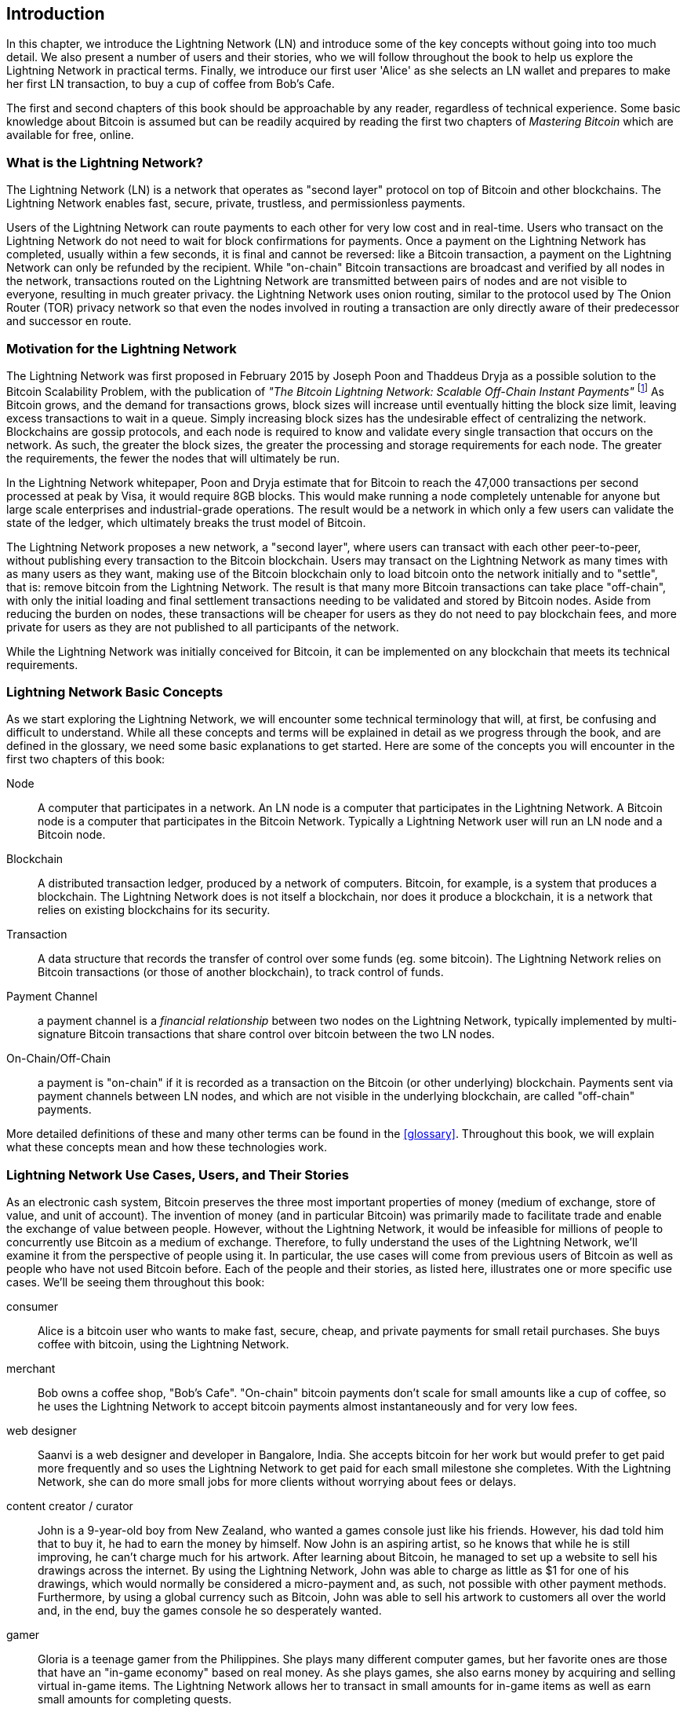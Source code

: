 [role="pagenumrestart"]
[[ch01_intro_what_is_the_lightning_network]]
== Introduction

In this chapter, we introduce the Lightning Network (LN) and introduce some of the key concepts without going into too much detail. We also present a number of users and their stories, who we will follow throughout the book to help us explore the Lightning Network in practical terms. Finally, we introduce our first user 'Alice' as she selects an LN wallet and prepares to make her first LN transaction, to buy a cup of coffee from Bob's Cafe.

The first and second chapters of this book should be approachable by any reader, regardless of technical experience. Some basic knowledge about Bitcoin is assumed but can be readily acquired by reading the first two chapters of _Mastering Bitcoin_ which are available for free, online.

=== What is the Lightning Network?

The Lightning Network (LN) is a network that operates as "second layer" protocol on top of Bitcoin and other blockchains. The Lightning Network enables fast, secure, private, trustless, and permissionless payments.

Users of the Lightning Network can route payments to each other for very low cost and in real-time.
Users who transact on the Lightning Network do not need to wait for block confirmations for payments.
Once a payment on the Lightning Network has completed, usually within a few seconds, it is final and cannot be reversed: like a Bitcoin transaction, a payment on the Lightning Network can only be refunded by the recipient.
While "on-chain" Bitcoin transactions are broadcast and verified by all nodes in the network, transactions routed on the Lightning Network are transmitted between pairs of nodes and are not visible to everyone, resulting in much greater privacy.
the Lightning Network uses onion routing, similar to the protocol used by The Onion Router (TOR) privacy network so that even the nodes involved in routing a transaction are only directly aware of their predecessor and successor en route.

=== Motivation for the Lightning Network

The Lightning Network was first proposed in February 2015 by Joseph Poon and Thaddeus Dryja as a possible solution to the Bitcoin Scalability Problem, with the publication of _"The Bitcoin Lightning Network: Scalable Off-Chain Instant Payments"_ footnote:[Joseph Poon, Thaddeus Dryja - "The Bitcoin Lightning Network:
Scalable Off-Chain Instant Payments" (https://lightning.network/lightning-network-paper.pdf).]
As Bitcoin grows, and the demand for transactions grows, block sizes will increase until eventually hitting the block size limit, leaving excess transactions to wait in a queue.
Simply increasing block sizes has the undesirable effect of centralizing the network.
Blockchains are gossip protocols, and each node is required to know and validate every single transaction that occurs on the network.
As such, the greater the block sizes, the greater the processing and storage requirements for each node.
The greater the requirements, the fewer the nodes that will ultimately be run.

In the Lightning Network whitepaper, Poon and Dryja estimate that for Bitcoin to reach the 47,000 transactions per second processed at peak by Visa, it would require 8GB blocks.
This would make running a node completely untenable for anyone but large scale enterprises and industrial-grade operations.
The result would be a network in which only a few users can validate the state of the ledger, which ultimately breaks the trust model of Bitcoin.

The Lightning Network proposes a new network, a "second layer", where users can transact with each other peer-to-peer, without publishing every transaction to the Bitcoin blockchain.
Users may transact on the Lightning Network as many times with as many users as they want, making use of the Bitcoin blockchain only to load bitcoin onto the network initially and to "settle", that is: remove bitcoin from the Lightning Network.
The result is that many more Bitcoin transactions can take place "off-chain", with only the initial loading and final settlement transactions needing to be validated and stored by Bitcoin nodes.
Aside from reducing the burden on nodes, these transactions will be cheaper for users as they do not need to pay blockchain fees, and more private for users as they are not published to all participants of the network.

While the Lightning Network was initially conceived for Bitcoin, it can be implemented on any blockchain that meets its technical requirements.

=== Lightning Network Basic Concepts

As we start exploring the Lightning Network, we will encounter some technical terminology that will, at first, be confusing and difficult to understand. While all these concepts and terms will be explained in detail as we progress through the book, and are defined in the glossary, we need some basic explanations to get started. Here are some of the concepts you will encounter in the first two chapters of this book:

Node:: A computer that participates in a network. An LN node is a computer that participates in the Lightning Network. A Bitcoin node is a computer that participates in the Bitcoin Network. Typically a Lightning Network user will run an LN node and a Bitcoin node.

Blockchain:: A distributed transaction ledger, produced by a network of computers. Bitcoin, for example, is a system that produces a blockchain. The Lightning Network does is not itself a blockchain, nor does it produce a blockchain, it is a network that relies on existing blockchains for its security.

Transaction:: A data structure that records the transfer of control over some funds (eg. some bitcoin). The Lightning Network relies on Bitcoin transactions (or those of another blockchain), to track control of funds.

Payment Channel:: a payment channel is a _financial relationship_ between two nodes on the Lightning Network, typically implemented by multi-signature Bitcoin transactions that share control over bitcoin between the two LN nodes.

On-Chain/Off-Chain:: a payment is "on-chain" if it is recorded as a transaction on the Bitcoin (or other underlying) blockchain. Payments sent via payment channels between LN nodes, and which are not visible in the underlying blockchain, are called "off-chain" payments.

More detailed definitions of these and many other terms can be found in the <<glossary>>. Throughout this book, we will explain what these concepts mean and how these technologies work.

[[user-stories]]
=== Lightning Network Use Cases, Users, and Their Stories

As an electronic cash system, Bitcoin preserves the three most important properties of money (medium of exchange, store of value, and unit of account).
The invention of money (and in particular Bitcoin) was primarily made to facilitate trade and enable the exchange of value between people.
However, without the Lightning Network, it would be infeasible for millions of people to concurrently use Bitcoin as a medium of exchange.
Therefore, to fully understand the uses of the Lightning Network, we'll examine it from the perspective of people using it.
In particular, the use cases will come from previous users of Bitcoin as well as people who have not used Bitcoin before.
Each of the people and their stories, as listed here, illustrates one or more specific use cases.
We'll be seeing them throughout this book:

consumer::
Alice is a bitcoin user who wants to make fast, secure, cheap, and private payments for small retail purchases. She buys coffee with bitcoin, using the Lightning Network.

merchant::
Bob owns a coffee shop, "Bob's Cafe". "On-chain" bitcoin payments don't scale for small amounts like a cup of coffee, so he uses the Lightning Network to accept bitcoin payments almost instantaneously and for very low fees.

web designer::
Saanvi is a web designer and developer in Bangalore, India. She accepts bitcoin for her work but would prefer to get paid more frequently and so uses the Lightning Network to get paid for each small milestone she completes. With the Lightning Network, she can do more small jobs for more clients without worrying about fees or delays.

content creator / curator::
John is a 9-year-old boy from New Zealand, who wanted a games console just like his friends. However, his dad told him that to buy it, he had to earn the money by himself. Now John is an aspiring artist, so he knows that while he is still improving, he can't charge much for his artwork. After learning about Bitcoin, he managed to set up a website to sell his drawings across the internet. By using the Lightning Network, John was able to charge as little as $1 for one of his drawings, which would normally be considered a micro-payment and, as such, not possible with other payment methods. Furthermore, by using a global currency such as Bitcoin, John was able to sell his artwork to customers all over the world and, in the end, buy the games console he so desperately wanted.

gamer::
Gloria is a teenage gamer from the Philippines. She plays many different computer games, but her favorite ones are those that have an "in-game economy" based on real money. As she plays games, she also earns money by acquiring and selling virtual in-game items. The Lightning Network allows her to transact in small amounts for in-game items as well as earn small amounts for completing quests.

migrant::
Farel is an immigrant who works in the Middle East and sends money home to his family in Indonesia. Remittance companies and banks charge very high fees, and Farel prefers to send smaller amounts more often. Using the Lightning Network, Farel can send bitcoin as often as he wants, with negligible fees.

software service business::
Wei is an entrepreneur who sells information services related to the Lightning Network, as well as Bitcoin and other cryptocurrencies. Wei is monetizing his API endpoints by implementing micro-payments over the Lightning Network. Additionally, Wei has implemented a liquidity provider service that rents inbound channel capacity on the Lightning Network, charging a small bitcoin fee for each rental period.


=== Getting Started

In this section, we will start by choosing the right software to demonstrate the Lightning Network and learn by example. We will examine the choices of two users who represent a common use-case for the Lightning Network. Alice, a coffee shop customer, will be using a LN wallet on her mobile device to buy coffee from Bob's Cafe. Bob, a merchant, will be using a LN node and wallet to run a point-of-sale system at his cafe so he can accept payment over the Lightning Network.

==== Lightning Nodes

The Lightning Network is accessed via software applications that can speak the Lightning Network protocol. A _Lightning Network Node_ (or simply "node") is a software application that communicates on a peer-to-peer basis with other LN nodes, forming the Lightning _Network_ itself. Nodes also include "wallet" functionality, so they can send and receive payments over the Lightning Network and on the Bitcoin network.

Lightning network nodes also need access to the Bitcoin blockchain (or other blockchains for other cryptocurrencies). Users have the highest degree of control by running their Bitcoin node and LN node.

However, LN nodes can also use a lightweight Bitcoin client (commonly referred to as Simplified Payment Verification (SPV)) to partially validate the correctness of their blockchain.

==== Lightning Wallets

The term "Lightning Wallet" is somewhat ambiguous, as it can describe a broad variety of components combined with some user interface. The most constituent parts of anything called a "Lightning Wallet" may include:

* A keystore that securely holds secrets, such as private keys.
* A Lightning Network node that communicates on the Peer-to-Peer network, as described previously.
* A Bitcoin node that stores blockchain data and communicates with other Bitcoin nodes.
* A channel data store with data about channels on the Lightning Network.
* A channel manager that can open and close Lightning Network channels.
* A path-finding system that can identify a path of connected channels from payment source to payment destination.

A lightning wallet may contain all of these functions, acting as a "full" wallet, with no reliance on any third-party services. Or, one or more of these components may rely (partially or entirely) on third-party services that mediate those functions.

A key distinction (pun intended), is whether the keystore function is internal or outsourced. In blockchains, control of keys determines custody of funds, as memorialized by the phrase "your keys, your coins; not your keys, not your coins". Any wallet that outsources management of keys is called a "custodial" wallet, because a third party (custodian) has control of the user's funds, not the user themselves. A "non-custodial" or "self-custody" wallet, by comparison, is one where the keystore is part of the wallet, and keys are controlled directly by the user.

Blockchains, especially open blockchains like Bitcoin, attempt to minimize or eliminate trust in third parties and empower users. This is often called a "trustless" model, though "trust-minimized" is a better term. In such systems, the user trusts the software rules, not third parties. Therefore, the issue of control over keys is a principal consideration when choosing a lightning wallet.

Every other component of a lightning wallet brings similar considerations of trust. If all the components are under the control of the user, then the amount of trust in third parties is minimized, bringing maximum power to the user. Of course, this is a direct tradeoff, as with that power comes the responsibility to manage complex software.

Every user must consider their technical skills before deciding what type of lightning wallet to use. Those with strong technical skills should use a Lightning Wallet that puts all of the components under the direct control of the user. Those with less technical skill but a desire to control their funds should choose a _non-custodial_ lightning wallet, even if some of the components (other than the keystore) rely on some trusted third parties.

Finally, those seeking simplicity and convenience, even at the expense of control and security, may choose a custodial lightning wallet. This is the least challenging option, but it _undermines the trust model of cryptocurrency_ and should, therefore, be considered only as a stepping stone towards more control and self-reliance.

Here are the three broad categories of lightning wallets and the relative degree of control they offer to the user:

|===
| Wallet Type | LN Node | Keystore/Custody | Technical Skill |
| Full Node & Wallet | Full Node | Non-Custodial | High |
| Non-Custodial Wallet | 3rd-party node | Non-Custodial | Medium |
| Custodial Wallet | 3rd-party node | Custodial | Low |
|===


Lightning wallets can be installed on a variety of devices, including laptops, servers, and mobile devices. To run an LN node and a Bitcoin node, you will need to use a server or desktop computer, as mobile devices and laptops are usually not powerful enough in terms of capacity, processing, battery life, and connectivity. On a laptop or mobile device, you can run a LN node that relies on a third-party Bitcoin node for access to the blockchain.

Here are some current examples of LN node and wallet applications for different types of devices:

// TODO: Add a lot more examples, confirm the details for correctness
|===
| Application | Device | LN Node | Bitcoin Node | Keystore |
| lnd | Server | Full Node | Bitcoin Core/btcd | User Control |
| c-lightning | Server | Full Node | Bitcoin Core | User Control |
| Eclair Server | Server | Full Node | Bitcoin Core/Electrum | User Control |
| Zap Desktop | Desktop | Full Node | Bitcoin Core/btcd | User Control |
| Eclair Mobile | Mobile | Lightweight | Electrum | User Control |
| Blue Wallet | Mobile | None | None | Custodial |
|===

=== Alice's First LN Wallet

Alice is a long-time Bitcoin user. We first met Alice in Chapter 1 of _"Mastering Bitcoin"_ footnote:["Mastering Bitcoin 2nd Edition, Chapter 1" Andreas M. Antonopoulos (https://github.com/bitcoinbook/bitcoinbook/blob/develop/ch01.asciidoc).], when she bought a cup of coffee from Bob's cafe, using a bitcoin transaction. Now, Alice is eager to learn about and experiment with the Lightning Network. First, she has to select an LN wallet that meets her needs.

Alice does not want to entrust the custody of her bitcoin to third parties. She has learned enough about cryptocurrency to know how to use a wallet. She also wants a mobile wallet so that she can use it for small payments on-the-go, so she chooses the _Eclair_ wallet, a popular non-custodial mobile LN wallet.
